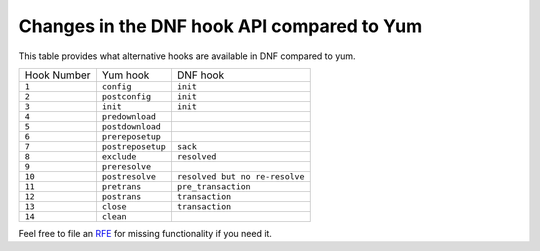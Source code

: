 ..
    Copyright (C) 2014-2015  Red Hat, Inc.

  This copyrighted material is made available to anyone wishing to use,
  modify, copy, or redistribute it subject to the terms and conditions of
  the GNU General Public License v.2, or (at your option) any later version.
  This program is distributed in the hope that it will be useful, but WITHOUT
  ANY WARRANTY expressed or implied, including the implied warranties of
  MERCHANTABILITY or FITNESS FOR A PARTICULAR PURPOSE.  See the GNU General
  Public License for more details.  You should have received a copy of the
  GNU General Public License along with this program; if not, write to the
  Free Software Foundation, Inc., 51 Franklin Street, Fifth Floor, Boston, MA
  02110-1301, USA.  Any Red Hat trademarks that are incorporated in the
  source code or documentation are not subject to the GNU General Public
  License and may only be used or replicated with the express permission of
  Red Hat, Inc.

#########################################
 Changes in the DNF hook API compared to Yum
#########################################


.. only :: html
   

This table provides what alternative hooks are available in DNF compared to
yum.

===========  =================  ==============================
Hook Number  Yum hook           DNF hook
-----------  -----------------  ------------------------------
``1``        ``config``         ``init``
``2``        ``postconfig``     ``init``
``3``        ``init``           ``init``
``4``        ``predownload``          
``5``        ``postdownload``         
``6``        ``prereposetup``          
``7``        ``postreposetup``  ``sack``
``8``        ``exclude``        ``resolved``
``9``        ``preresolve``              
``10``       ``postresolve``    ``resolved but no re-resolve``
``11``       ``pretrans``       ``pre_transaction``
``12``       ``postrans``       ``transaction``
``13``       ``close``          ``transaction``
``14``       ``clean``                   
===========  =================  ==============================

Feel free to file an RFE_ for missing functionality if you need it.

.. _RFE: https://github.com/rpm-software-management/dnf/wiki/Bug-Reporting#new-feature-request

